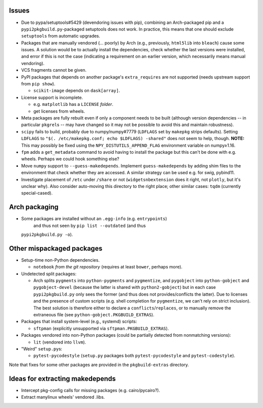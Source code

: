Issues
======

- Due to pypa/setuptools#5429 (devendoring issues with pip), combining an
  Arch-packaged pip and a ``pypi2pkgbuild.py``-packaged setuptools does not
  work.  In practice, this means that one should exclude ``setuptools`` from
  automatic upgrades.

- Packages that are manually vendored (... poorly) by Arch (e.g., previously,
  ``html5lib`` into ``bleach``) cause some issues.  A solution would be to
  actually install the dependencies, check whether the last versions were
  installed, and error if this is not the case (indicating a requirement on an
  earlier version, which necessarily means manual vendoring).

- VCS fragments cannot be given.

- PyPI packages that depends on another package's ``extra_requires`` are not
  supported (needs upstream support from ``pip show``).

  - ``scikit-image`` depends on ``dask[array]``.

- License support is incomplete.

  - e.g. ``matplotlib`` has a ``LICENSE`` *folder*.
  - get licenses from wheels.

- Meta packages are fully rebuilt even if only a component needs to be built
  (although version dependencies -- in particular ``pkgrel``\s -- may have
  changed so it may not be possible to avoid this and maintain robustness).

- ``scipy`` fails to build, probably due to numpy/numpy#7779 (``LDFLAGS``
  set by ``makepkg`` strips defaults).  Setting ``LDFLAGS`` to ``"$(.
  /etc/makepkg.conf; echo $LDFLAGS) -shared"`` does not seem to help, though.
  **NOTE:** This may possibly be fixed using the ``NPY_DISTUTILS_APPEND_FLAG``
  environment variable on numpy≥1.16.

- ``fpm`` adds a ``get_metadata`` command to avoid having to install the
  package but this can't be done with e.g. wheels.  Perhaps we could hook
  something else?

- Move ``numpy`` support to ``--guess-makedepends``.  Implement
  ``guess-makedepends`` by adding shim files to the environment that check
  whether they are accessed.  A similar strategy can be used e.g. for swig,
  pybind11.

- Investigate placement of ``/etc`` under ``/share`` or not
  (``widgetsnbextension`` does it right, not ``plotly``, but it's unclear why).
  Also consider auto-moving this directory to the right place; other similar
  cases: ``tqdm`` (currently special-cased).

Arch packaging
==============

- Some packages are installed without an ``.egg-info`` (e.g. ``entrypoints``)
   and thus not seen by ``pip list --outdated`` (and thus
  ``pypi2pkgbuild.py -o``).

Other mispackaged packages
==========================

- Setup-time non-Python dependencies.

  - ``notebook`` *from the git repository* (requires at least ``bower``,
    perhaps more).

- Undetected split packages:

  - Arch splits ``pygments`` into ``python-pygments`` and ``pygmentize``,
    and ``pygobject`` into ``python-gobject`` and ``pygobject-devel``
    (because the latter is shared with ``python2-gobject``) but in each
    case ``pypi2pkgbuild.py`` only sees the former (and thus does not
    provides/conflicts the latter).  Due to licenses and the presence of
    custom scripts (e.g. shell completion for ``pygmentize``, we can't rely
    on strict inclusion).  The best solution is therefore either to declare a
    ``conflicts``/``replaces``, or to manually remove the extraneous file (see
    ``python-gobject.PKGBUILD_EXTRAS``).

- Packages that install system-level (e.g., systemd) scripts:

  - ``sftpman`` (explicitly unsupported via ``sftpman.PKGBUILD_EXTRAS``).

- Packages vendored into non-Python packages (could be partially detected from
  nonmatching versions):

  - ``lit`` (vendored into ``llvm``).

- "Weird" ``setup.py``\s:

  - ``pytest-pycodestyle`` (``setup.py`` packages both ``pytest-pycodestyle``
    and ``pytest-codestyle``).

Note that fixes for some other packages are provided in the ``pkgbuild-extras``
directory.

Ideas for extracting makedepends
================================

- Intercept pkg-config calls for missing packages (e.g. cairo/pycairo?).
- Extract manylinux wheels' vendored .libs.
